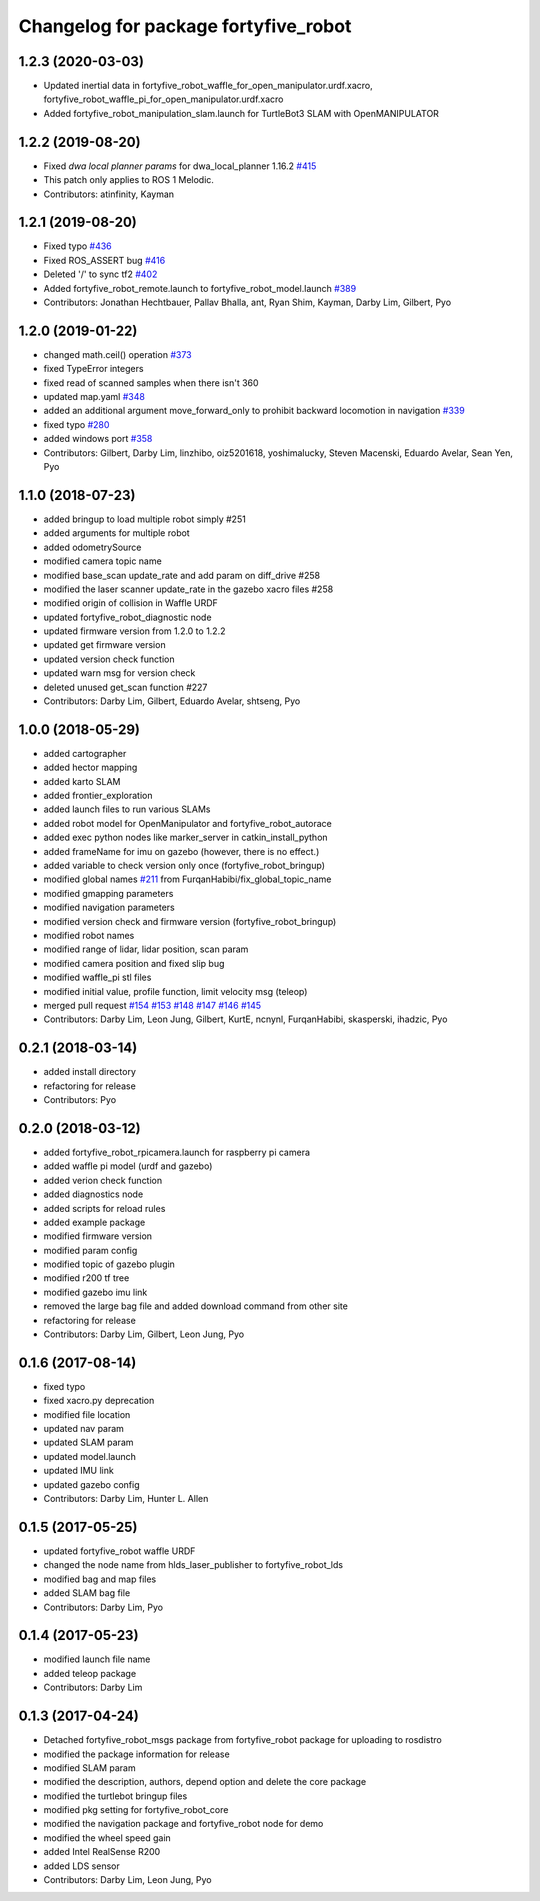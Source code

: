 ^^^^^^^^^^^^^^^^^^^^^^^^^^^^^^^^
Changelog for package fortyfive_robot
^^^^^^^^^^^^^^^^^^^^^^^^^^^^^^^^

1.2.3 (2020-03-03)
------------------
* Updated inertial data in fortyfive_robot_waffle_for_open_manipulator.urdf.xacro, fortyfive_robot_waffle_pi_for_open_manipulator.urdf.xacro
* Added fortyfive_robot_manipulation_slam.launch for TurtleBot3 SLAM with OpenMANIPULATOR

1.2.2 (2019-08-20)
------------------
* Fixed `dwa local planner params` for dwa_local_planner 1.16.2 `#415 <https://github.com/ROBOTIS-GIT/fortyfive_robot/issues/415>`_
* This patch only applies to ROS 1 Melodic.
* Contributors: atinfinity, Kayman

1.2.1 (2019-08-20)
------------------
* Fixed typo `#436 <https://github.com/ROBOTIS-GIT/fortyfive_robot/issues/436>`_
* Fixed ROS_ASSERT bug `#416 <https://github.com/ROBOTIS-GIT/fortyfive_robot/issues/416>`_
* Deleted '/' to sync tf2 `#402 <https://github.com/ROBOTIS-GIT/fortyfive_robot/issues/402>`_
* Added fortyfive_robot_remote.launch to fortyfive_robot_model.launch `#389 <https://github.com/ROBOTIS-GIT/fortyfive_robot/issues/389>`_
* Contributors: Jonathan Hechtbauer, Pallav Bhalla, ant, Ryan Shim, Kayman, Darby Lim, Gilbert, Pyo

1.2.0 (2019-01-22)
------------------
* changed math.ceil() operation `#373 <https://github.com/ROBOTIS-GIT/fortyfive_robot/issues/373>`_
* fixed TypeError integers
* fixed read of scanned samples when there isn't 360
* updated map.yaml `#348 <https://github.com/ROBOTIS-GIT/fortyfive_robot/issues/348>`_
* added an additional argument move_forward_only to prohibit backward locomotion in navigation `#339 <https://github.com/ROBOTIS-GIT/fortyfive_robot/issues/339>`_
* fixed typo `#280 <https://github.com/ROBOTIS-GIT/fortyfive_robot/issues/280>`_
* added windows port `#358 <https://github.com/ROBOTIS-GIT/fortyfive_robot/issues/358>`_
* Contributors: Gilbert, Darby Lim, linzhibo, oiz5201618, yoshimalucky, Steven Macenski, Eduardo Avelar, Sean Yen, Pyo

1.1.0 (2018-07-23)
------------------
* added bringup to load multiple robot simply #251
* added arguments for multiple robot
* added odometrySource
* modified camera topic name
* modified base_scan update_rate and add param on diff_drive #258
* modified the laser scanner update_rate in the gazebo xacro files #258
* modified origin of collision in Waffle URDF
* updated fortyfive_robot_diagnostic node
* updated firmware version from 1.2.0 to 1.2.2
* updated get firmware version
* updated version check function
* updated warn msg for version check
* deleted unused get_scan function #227
* Contributors: Darby Lim, Gilbert, Eduardo Avelar, shtseng, Pyo

1.0.0 (2018-05-29)
------------------
* added cartographer
* added hector mapping
* added karto SLAM
* added frontier_exploration
* added launch files to run various SLAMs
* added robot model for OpenManipulator and fortyfive_robot_autorace
* added exec python nodes like marker_server in catkin_install_python
* added frameName for imu on gazebo (however, there is no effect.)
* added variable to check version only once (fortyfive_robot_bringup)
* modified global names `#211 <https://github.com/ROBOTIS-GIT/fortyfive_robot/issues/211>`_ from FurqanHabibi/fix_global_topic_name
* modified gmapping parameters
* modified navigation parameters
* modified version check and firmware version (fortyfive_robot_bringup)
* modified robot names
* modified range of lidar, lidar position, scan param
* modified camera position and fixed slip bug
* modified waffle_pi stl files
* modified initial value, profile function, limit velocity msg (teleop)
* merged pull request `#154 <https://github.com/ROBOTIS-GIT/fortyfive_robot/issues/154>`_ `#153 <https://github.com/ROBOTIS-GIT/fortyfive_robot/issues/153>`_ `#148 <https://github.com/ROBOTIS-GIT/fortyfive_robot/issues/148>`_ `#147 <https://github.com/ROBOTIS-GIT/fortyfive_robot/issues/147>`_ `#146 <https://github.com/ROBOTIS-GIT/fortyfive_robot/issues/146>`_ `#145 <https://github.com/ROBOTIS-GIT/fortyfive_robot/issues/145>`_
* Contributors: Darby Lim, Leon Jung, Gilbert, KurtE, ncnynl, FurqanHabibi, skasperski, ihadzic, Pyo

0.2.1 (2018-03-14)
------------------
* added install directory
* refactoring for release
* Contributors: Pyo

0.2.0 (2018-03-12)
------------------
* added fortyfive_robot_rpicamera.launch for raspberry pi camera
* added waffle pi model (urdf and gazebo)
* added verion check function
* added diagnostics node
* added scripts for reload rules
* added example package
* modified firmware version
* modified param config
* modified topic of gazebo plugin
* modified r200 tf tree
* modified gazebo imu link
* removed the large bag file and added download command from other site
* refactoring for release
* Contributors: Darby Lim, Gilbert, Leon Jung, Pyo

0.1.6 (2017-08-14)
------------------
* fixed typo
* fixed xacro.py deprecation
* modified file location
* updated nav param
* updated SLAM param
* updated model.launch
* updated IMU link
* updated gazebo config
* Contributors: Darby Lim, Hunter L. Allen

0.1.5 (2017-05-25)
------------------
* updated fortyfive_robot waffle URDF
* changed the node name from hlds_laser_publisher to fortyfive_robot_lds
* modified bag and map files
* added SLAM bag file
* Contributors: Darby Lim, Pyo

0.1.4 (2017-05-23)
------------------
* modified launch file name
* added teleop package
* Contributors: Darby Lim

0.1.3 (2017-04-24)
------------------
* Detached fortyfive_robot_msgs package from fortyfive_robot package for uploading to rosdistro
* modified the package information for release
* modified SLAM param
* modified the description, authors, depend option and delete the core package
* modified the turtlebot bringup files
* modified pkg setting for fortyfive_robot_core
* modified the navigation package and fortyfive_robot node for demo
* modified the wheel speed gain
* added Intel RealSense R200
* added LDS sensor
* Contributors: Darby Lim, Leon Jung, Pyo
